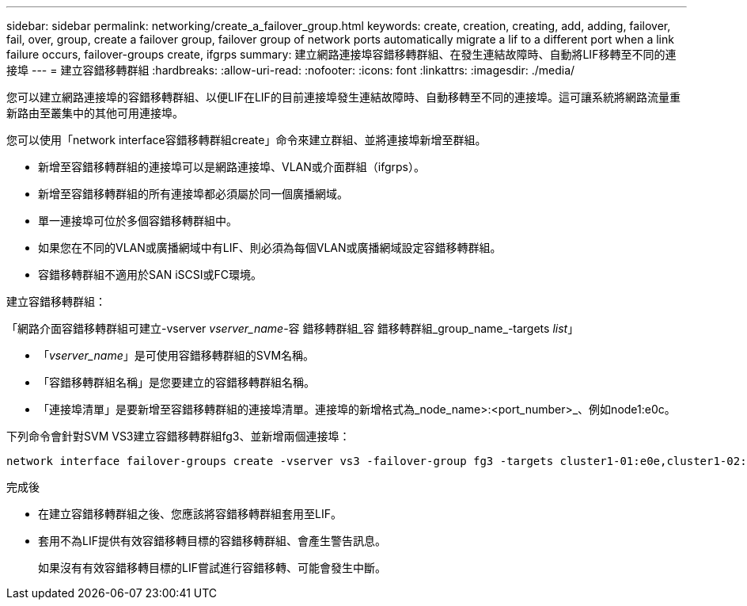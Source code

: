 ---
sidebar: sidebar 
permalink: networking/create_a_failover_group.html 
keywords: create, creation, creating, add, adding, failover, fail, over, group, create a failover group, failover group of network ports automatically migrate a lif to a different port when a link failure occurs, failover-groups create, ifgrps 
summary: 建立網路連接埠容錯移轉群組、在發生連結故障時、自動將LIF移轉至不同的連接埠 
---
= 建立容錯移轉群組
:hardbreaks:
:allow-uri-read: 
:nofooter: 
:icons: font
:linkattrs: 
:imagesdir: ./media/


[role="lead"]
您可以建立網路連接埠的容錯移轉群組、以便LIF在LIF的目前連接埠發生連結故障時、自動移轉至不同的連接埠。這可讓系統將網路流量重新路由至叢集中的其他可用連接埠。

您可以使用「network interface容錯移轉群組create」命令來建立群組、並將連接埠新增至群組。

* 新增至容錯移轉群組的連接埠可以是網路連接埠、VLAN或介面群組（ifgrps）。
* 新增至容錯移轉群組的所有連接埠都必須屬於同一個廣播網域。
* 單一連接埠可位於多個容錯移轉群組中。
* 如果您在不同的VLAN或廣播網域中有LIF、則必須為每個VLAN或廣播網域設定容錯移轉群組。
* 容錯移轉群組不適用於SAN iSCSI或FC環境。


建立容錯移轉群組：

「網路介面容錯移轉群組可建立-vserver _vserver_name_-容 錯移轉群組_容 錯移轉群組_group_name_-targets _list_」

* 「_vserver_name_」是可使用容錯移轉群組的SVM名稱。
* 「容錯移轉群組名稱」是您要建立的容錯移轉群組名稱。
* 「連接埠清單」是要新增至容錯移轉群組的連接埠清單。連接埠的新增格式為_node_name>:<port_number>_、例如node1:e0c。


下列命令會針對SVM VS3建立容錯移轉群組fg3、並新增兩個連接埠：

....
network interface failover-groups create -vserver vs3 -failover-group fg3 -targets cluster1-01:e0e,cluster1-02:e0e
....
.完成後
* 在建立容錯移轉群組之後、您應該將容錯移轉群組套用至LIF。
* 套用不為LIF提供有效容錯移轉目標的容錯移轉群組、會產生警告訊息。
+
如果沒有有效容錯移轉目標的LIF嘗試進行容錯移轉、可能會發生中斷。


